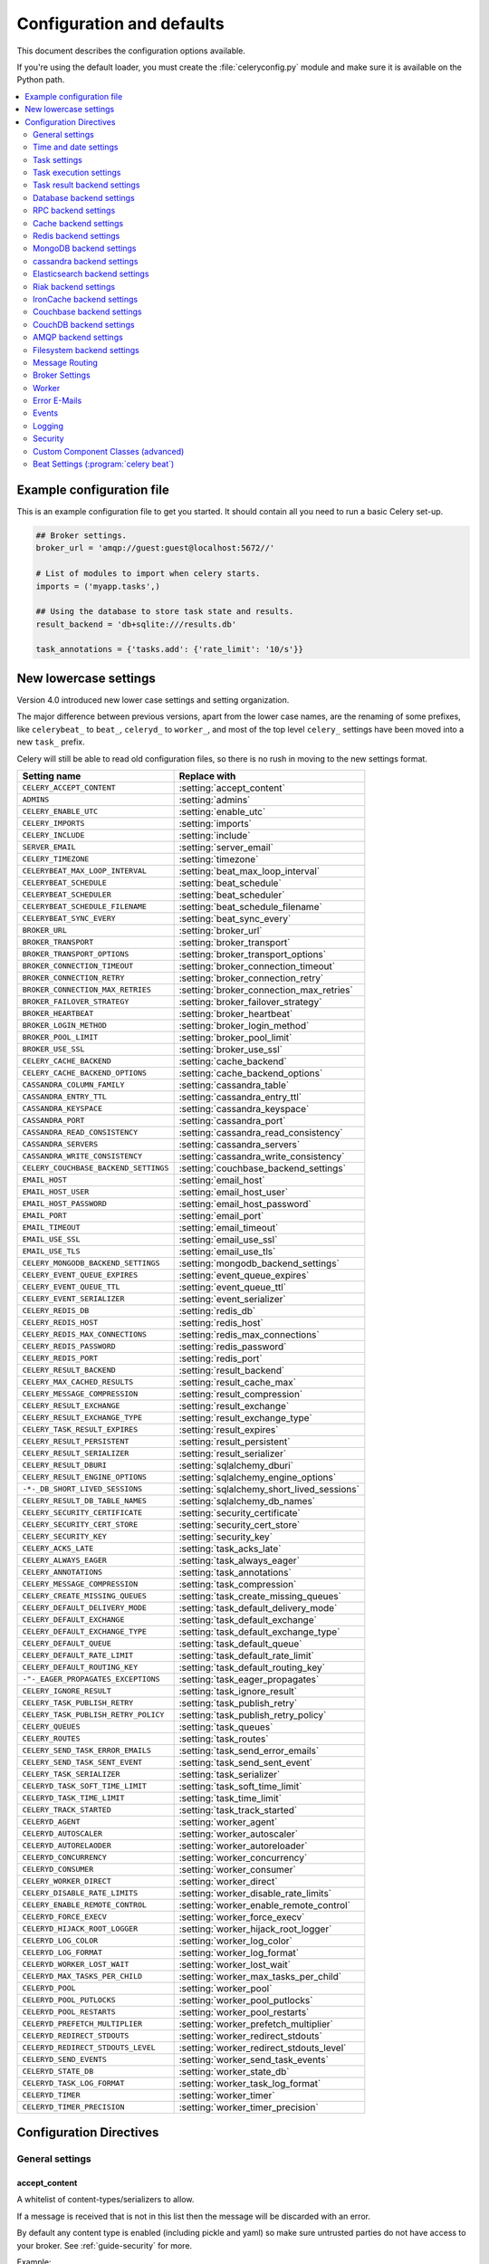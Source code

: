.. _configuration:

============================
 Configuration and defaults
============================

This document describes the configuration options available.

If you're using the default loader, you must create the :file:`celeryconfig.py`
module and make sure it is available on the Python path.

.. contents::
    :local:
    :depth: 2

.. _conf-example:

Example configuration file
==========================

This is an example configuration file to get you started.
It should contain all you need to run a basic Celery set-up.

.. code-block:: python

    ## Broker settings.
    broker_url = 'amqp://guest:guest@localhost:5672//'

    # List of modules to import when celery starts.
    imports = ('myapp.tasks',)

    ## Using the database to store task state and results.
    result_backend = 'db+sqlite:///results.db'

    task_annotations = {'tasks.add': {'rate_limit': '10/s'}}


.. _conf-old-settings-map:

New lowercase settings
======================

Version 4.0 introduced new lower case settings and setting organization.

The major difference between previous versions, apart from the lower case
names, are the renaming of some prefixes, like ``celerybeat_`` to ``beat_``,
``celeryd_`` to ``worker_``, and most of the top level ``celery_`` settings
have been moved into a new  ``task_`` prefix.

Celery will still be able to read old configuration files, so there is no
rush in moving to the new settings format.

=====================================  ==============================================
**Setting name**                       **Replace with**
=====================================  ==============================================
``CELERY_ACCEPT_CONTENT``              :setting:`accept_content`
``ADMINS``                             :setting:`admins`
``CELERY_ENABLE_UTC``                  :setting:`enable_utc`
``CELERY_IMPORTS``                     :setting:`imports`
``CELERY_INCLUDE``                     :setting:`include`
``SERVER_EMAIL``                       :setting:`server_email`
``CELERY_TIMEZONE``                    :setting:`timezone`
``CELERYBEAT_MAX_LOOP_INTERVAL``       :setting:`beat_max_loop_interval`
``CELERYBEAT_SCHEDULE``                :setting:`beat_schedule`
``CELERYBEAT_SCHEDULER``               :setting:`beat_scheduler`
``CELERYBEAT_SCHEDULE_FILENAME``       :setting:`beat_schedule_filename`
``CELERYBEAT_SYNC_EVERY``              :setting:`beat_sync_every`
``BROKER_URL``                         :setting:`broker_url`
``BROKER_TRANSPORT``                   :setting:`broker_transport`
``BROKER_TRANSPORT_OPTIONS``           :setting:`broker_transport_options`
``BROKER_CONNECTION_TIMEOUT``          :setting:`broker_connection_timeout`
``BROKER_CONNECTION_RETRY``            :setting:`broker_connection_retry`
``BROKER_CONNECTION_MAX_RETRIES``      :setting:`broker_connection_max_retries`
``BROKER_FAILOVER_STRATEGY``           :setting:`broker_failover_strategy`
``BROKER_HEARTBEAT``                   :setting:`broker_heartbeat`
``BROKER_LOGIN_METHOD``                :setting:`broker_login_method`
``BROKER_POOL_LIMIT``                  :setting:`broker_pool_limit`
``BROKER_USE_SSL``                     :setting:`broker_use_ssl`
``CELERY_CACHE_BACKEND``               :setting:`cache_backend`
``CELERY_CACHE_BACKEND_OPTIONS``       :setting:`cache_backend_options`
``CASSANDRA_COLUMN_FAMILY``            :setting:`cassandra_table`
``CASSANDRA_ENTRY_TTL``                :setting:`cassandra_entry_ttl`
``CASSANDRA_KEYSPACE``                 :setting:`cassandra_keyspace`
``CASSANDRA_PORT``                     :setting:`cassandra_port`
``CASSANDRA_READ_CONSISTENCY``         :setting:`cassandra_read_consistency`
``CASSANDRA_SERVERS``                  :setting:`cassandra_servers`
``CASSANDRA_WRITE_CONSISTENCY``        :setting:`cassandra_write_consistency`
``CELERY_COUCHBASE_BACKEND_SETTINGS``  :setting:`couchbase_backend_settings`
``EMAIL_HOST``                         :setting:`email_host`
``EMAIL_HOST_USER``                    :setting:`email_host_user`
``EMAIL_HOST_PASSWORD``                :setting:`email_host_password`
``EMAIL_PORT``                         :setting:`email_port`
``EMAIL_TIMEOUT``                      :setting:`email_timeout`
``EMAIL_USE_SSL``                      :setting:`email_use_ssl`
``EMAIL_USE_TLS``                      :setting:`email_use_tls`
``CELERY_MONGODB_BACKEND_SETTINGS``    :setting:`mongodb_backend_settings`
``CELERY_EVENT_QUEUE_EXPIRES``         :setting:`event_queue_expires`
``CELERY_EVENT_QUEUE_TTL``             :setting:`event_queue_ttl`
``CELERY_EVENT_SERIALIZER``            :setting:`event_serializer`
``CELERY_REDIS_DB``                    :setting:`redis_db`
``CELERY_REDIS_HOST``                  :setting:`redis_host`
``CELERY_REDIS_MAX_CONNECTIONS``       :setting:`redis_max_connections`
``CELERY_REDIS_PASSWORD``              :setting:`redis_password`
``CELERY_REDIS_PORT``                  :setting:`redis_port`
``CELERY_RESULT_BACKEND``              :setting:`result_backend`
``CELERY_MAX_CACHED_RESULTS``          :setting:`result_cache_max`
``CELERY_MESSAGE_COMPRESSION``         :setting:`result_compression`
``CELERY_RESULT_EXCHANGE``             :setting:`result_exchange`
``CELERY_RESULT_EXCHANGE_TYPE``        :setting:`result_exchange_type`
``CELERY_TASK_RESULT_EXPIRES``         :setting:`result_expires`
``CELERY_RESULT_PERSISTENT``           :setting:`result_persistent`
``CELERY_RESULT_SERIALIZER``           :setting:`result_serializer`
``CELERY_RESULT_DBURI``                :setting:`sqlalchemy_dburi`
``CELERY_RESULT_ENGINE_OPTIONS``       :setting:`sqlalchemy_engine_options`
``-*-_DB_SHORT_LIVED_SESSIONS``        :setting:`sqlalchemy_short_lived_sessions`
``CELERY_RESULT_DB_TABLE_NAMES``       :setting:`sqlalchemy_db_names`
``CELERY_SECURITY_CERTIFICATE``        :setting:`security_certificate`
``CELERY_SECURITY_CERT_STORE``         :setting:`security_cert_store`
``CELERY_SECURITY_KEY``                :setting:`security_key`
``CELERY_ACKS_LATE``                   :setting:`task_acks_late`
``CELERY_ALWAYS_EAGER``                :setting:`task_always_eager`
``CELERY_ANNOTATIONS``                 :setting:`task_annotations`
``CELERY_MESSAGE_COMPRESSION``         :setting:`task_compression`
``CELERY_CREATE_MISSING_QUEUES``       :setting:`task_create_missing_queues`
``CELERY_DEFAULT_DELIVERY_MODE``       :setting:`task_default_delivery_mode`
``CELERY_DEFAULT_EXCHANGE``            :setting:`task_default_exchange`
``CELERY_DEFAULT_EXCHANGE_TYPE``       :setting:`task_default_exchange_type`
``CELERY_DEFAULT_QUEUE``               :setting:`task_default_queue`
``CELERY_DEFAULT_RATE_LIMIT``          :setting:`task_default_rate_limit`
``CELERY_DEFAULT_ROUTING_KEY``         :setting:`task_default_routing_key`
``-"-_EAGER_PROPAGATES_EXCEPTIONS``    :setting:`task_eager_propagates`
``CELERY_IGNORE_RESULT``               :setting:`task_ignore_result`
``CELERY_TASK_PUBLISH_RETRY``          :setting:`task_publish_retry`
``CELERY_TASK_PUBLISH_RETRY_POLICY``   :setting:`task_publish_retry_policy`
``CELERY_QUEUES``                      :setting:`task_queues`
``CELERY_ROUTES``                      :setting:`task_routes`
``CELERY_SEND_TASK_ERROR_EMAILS``      :setting:`task_send_error_emails`
``CELERY_SEND_TASK_SENT_EVENT``        :setting:`task_send_sent_event`
``CELERY_TASK_SERIALIZER``             :setting:`task_serializer`
``CELERYD_TASK_SOFT_TIME_LIMIT``       :setting:`task_soft_time_limit`
``CELERYD_TASK_TIME_LIMIT``            :setting:`task_time_limit`
``CELERY_TRACK_STARTED``               :setting:`task_track_started`
``CELERYD_AGENT``                      :setting:`worker_agent`
``CELERYD_AUTOSCALER``                 :setting:`worker_autoscaler`
``CELERYD_AUTORELAODER``               :setting:`worker_autoreloader`
``CELERYD_CONCURRENCY``                :setting:`worker_concurrency`
``CELERYD_CONSUMER``                   :setting:`worker_consumer`
``CELERY_WORKER_DIRECT``               :setting:`worker_direct`
``CELERY_DISABLE_RATE_LIMITS``         :setting:`worker_disable_rate_limits`
``CELERY_ENABLE_REMOTE_CONTROL``       :setting:`worker_enable_remote_control`
``CELERYD_FORCE_EXECV``                :setting:`worker_force_execv`
``CELERYD_HIJACK_ROOT_LOGGER``         :setting:`worker_hijack_root_logger`
``CELERYD_LOG_COLOR``                  :setting:`worker_log_color`
``CELERYD_LOG_FORMAT``                 :setting:`worker_log_format`
``CELERYD_WORKER_LOST_WAIT``           :setting:`worker_lost_wait`
``CELERYD_MAX_TASKS_PER_CHILD``        :setting:`worker_max_tasks_per_child`
``CELERYD_POOL``                       :setting:`worker_pool`
``CELERYD_POOL_PUTLOCKS``              :setting:`worker_pool_putlocks`
``CELERYD_POOL_RESTARTS``              :setting:`worker_pool_restarts`
``CELERYD_PREFETCH_MULTIPLIER``        :setting:`worker_prefetch_multiplier`
``CELERYD_REDIRECT_STDOUTS``           :setting:`worker_redirect_stdouts`
``CELERYD_REDIRECT_STDOUTS_LEVEL``     :setting:`worker_redirect_stdouts_level`
``CELERYD_SEND_EVENTS``                :setting:`worker_send_task_events`
``CELERYD_STATE_DB``                   :setting:`worker_state_db`
``CELERYD_TASK_LOG_FORMAT``            :setting:`worker_task_log_format`
``CELERYD_TIMER``                      :setting:`worker_timer`
``CELERYD_TIMER_PRECISION``            :setting:`worker_timer_precision`
=====================================  ==============================================

Configuration Directives
========================

.. _conf-datetime:

General settings
----------------

.. setting:: accept_content

accept_content
~~~~~~~~~~~~~~

A whitelist of content-types/serializers to allow.

If a message is received that is not in this list then
the message will be discarded with an error.

By default any content type is enabled (including pickle and yaml)
so make sure untrusted parties do not have access to your broker.
See :ref:`guide-security` for more.

Example::

    # using serializer name
    accept_content = ['json']

    # or the actual content-type (MIME)
    accept_content = ['application/json']

Time and date settings
----------------------

.. setting:: enable_utc

enable_utc
~~~~~~~~~~

.. versionadded:: 2.5

If enabled dates and times in messages will be converted to use
the UTC timezone.

Note that workers running Celery versions below 2.5 will assume a local
timezone for all messages, so only enable if all workers have been
upgraded.

Enabled by default since version 3.0.

.. setting:: timezone

timezone
~~~~~~~~

Configure Celery to use a custom time zone.
The timezone value can be any time zone supported by the `pytz`_
library.

If not set the UTC timezone is used.  For backwards compatibility
there is also a :setting:`enable_utc` setting, and this is set
to false the system local timezone is used instead.

.. _`pytz`: http://pypi.python.org/pypi/pytz/

.. _conf-tasks:

Task settings
-------------

.. setting:: task_annotations

task_annotations
~~~~~~~~~~~~~~~~

This setting can be used to rewrite any task attribute from the
configuration.  The setting can be a dict, or a list of annotation
objects that filter for tasks and return a map of attributes
to change.

This will change the ``rate_limit`` attribute for the ``tasks.add``
task:

.. code-block:: python

    task_annotations = {'tasks.add': {'rate_limit': '10/s'}}

or change the same for all tasks:

.. code-block:: python

    task_annotations = {'*': {'rate_limit': '10/s'}}

You can change methods too, for example the ``on_failure`` handler:

.. code-block:: python

    def my_on_failure(self, exc, task_id, args, kwargs, einfo):
        print('Oh no! Task failed: {0!r}'.format(exc))

    task_annotations = {'*': {'on_failure': my_on_failure}}

If you need more flexibility then you can use objects
instead of a dict to choose which tasks to annotate:

.. code-block:: python

    class MyAnnotate(object):

        def annotate(self, task):
            if task.name.startswith('tasks.'):
                return {'rate_limit': '10/s'}

    task_annotations = (MyAnnotate(), {…})

.. setting:: task_compression

task_compression
~~~~~~~~~~~~~~~~

Default compression used for task messages.
Can be ``gzip``, ``bzip2`` (if available), or any custom
compression schemes registered in the Kombu compression registry.

The default is to send uncompressed messages.

.. setting:: task_protocol

task_protocol
~~~~~~~~~~~~~

Default task message protocol version.
Supports protocols: 1 and 2 (default is 1 for backwards compatibility).

.. setting:: task_serializer

task_serializer
~~~~~~~~~~~~~~~

A string identifying the default serialization method to use.  Can be
`pickle` (default), `json`, `yaml`, `msgpack` or any custom serialization
methods that have been registered with :mod:`kombu.serialization.registry`.

.. seealso::

    :ref:`calling-serializers`.

.. setting:: task_publish_retry

task_publish_retry
~~~~~~~~~~~~~~~~~~

.. versionadded:: 2.2

Decides if publishing task messages will be retried in the case
of connection loss or other connection errors.
See also :setting:`task_publish_retry_policy`.

Enabled by default.

.. setting:: task_publish_retry_policy

task_publish_retry_policy
~~~~~~~~~~~~~~~~~~~~~~~~~

.. versionadded:: 2.2

Defines the default policy when retrying publishing a task message in
the case of connection loss or other connection errors.

See :ref:`calling-retry` for more information.
.. _conf-task-execution:

Task execution settings
-----------------------

.. setting:: task_always_eager

task_always_eager
~~~~~~~~~~~~~~~~~

If this is :const:`True`, all tasks will be executed locally by blocking until
the task returns.  ``apply_async()`` and ``Task.delay()`` will return
an :class:`~celery.result.EagerResult` instance, which emulates the API
and behavior of :class:`~celery.result.AsyncResult`, except the result
is already evaluated.

That is, tasks will be executed locally instead of being sent to
the queue.

.. setting:: task_eager_propagates

task_eager_propagates
~~~~~~~~~~~~~~~~~~~~~

If this is :const:`True`, eagerly executed tasks (applied by `task.apply()`,
or when the :setting:`task_always_eager` setting is enabled), will
propagate exceptions.

It's the same as always running ``apply()`` with ``throw=True``.

.. setting:: task_ignore_result

task_ignore_result
~~~~~~~~~~~~~~~~~~

Whether to store the task return values or not (tombstones).
If you still want to store errors, just not successful return values,
you can set :setting:`task_store_errors_even_if_ignored`.

.. setting:: task_store_errors_even_if_ignored

task_store_errors_even_if_ignored
~~~~~~~~~~~~~~~~~~~~~~~~~~~~~~~~~

If set, the worker stores all task errors in the result store even if
:attr:`Task.ignore_result <celery.task.base.Task.ignore_result>` is on.

.. setting:: task_track_started

task_track_started
~~~~~~~~~~~~~~~~~~

If :const:`True` the task will report its status as "started" when the
task is executed by a worker.  The default value is :const:`False` as
the normal behaviour is to not report that level of granularity.  Tasks
are either pending, finished, or waiting to be retried.  Having a "started"
state can be useful for when there are long running tasks and there is a
need to report which task is currently running.

.. setting:: task_time_limit

task_time_limit
~~~~~~~~~~~~~~~

Task hard time limit in seconds.  The worker processing the task will
be killed and replaced with a new one when this is exceeded.

.. setting:: task_soft_time_limit

task_soft_time_limit
~~~~~~~~~~~~~~~~~~~~

Task soft time limit in seconds.

The :exc:`~@SoftTimeLimitExceeded` exception will be
raised when this is exceeded.  The task can catch this to
e.g. clean up before the hard time limit comes.

Example:

.. code-block:: python

    from celery.exceptions import SoftTimeLimitExceeded

    @app.task
    def mytask():
        try:
            return do_work()
        except SoftTimeLimitExceeded:
            cleanup_in_a_hurry()

.. setting:: task_acks_late

task_acks_late
~~~~~~~~~~~~~~

Late ack means the task messages will be acknowledged **after** the task
has been executed, not *just before*, which is the default behavior.

.. seealso::

    FAQ: :ref:`faq-acks_late-vs-retry`.

.. setting:: task_reject_on_worker_lost

task_reject_on_worker_lost
~~~~~~~~~~~~~~~~~~~~~~~~~~

Even if :setting:`task_acks_late` is enabled, the worker will
acknowledge tasks when the worker process executing them abrubtly
exits or is signaled (e.g. :sig:`KILL`/:sig:`INT`, etc).

Setting this to true allows the message to be requeued instead,
so that the task will execute again by the same worker, or another
worker.

.. warning::

    Enabling this can cause message loops; make sure you know
    what you're doing.

.. setting:: task_default_rate_limit

task_default_rate_limit
~~~~~~~~~~~~~~~~~~~~~~~

The global default rate limit for tasks.

This value is used for tasks that does not have a custom rate limit
The default is no rate limit.

.. seealso::

    The setting:`worker_disable_rate_limits` setting can
    disable all rate limits.

.. _conf-result-backend:

Task result backend settings
----------------------------

.. setting:: result_backend

result_backend
~~~~~~~~~~~~~~

The backend used to store task results (tombstones).
Disabled by default.
Can be one of the following:

* rpc
    Send results back as AMQP messages
    See :ref:`conf-rpc-result-backend`.

* database
    Use a relational database supported by `SQLAlchemy`_.
    See :ref:`conf-database-result-backend`.

* redis
    Use `Redis`_ to store the results.
    See :ref:`conf-redis-result-backend`.

* cache
    Use `memcached`_ to store the results.
    See :ref:`conf-cache-result-backend`.

* mongodb
    Use `MongoDB`_ to store the results.
    See :ref:`conf-mongodb-result-backend`.

* cassandra
    Use `Cassandra`_ to store the results.
    See :ref:`conf-cassandra-result-backend`.

* elasticsearch
    Use `Elasticsearch`_ to store the results.
    See :ref:`conf-elasticsearch-result-backend`.

* ironcache
    Use `IronCache`_ to store the results.
    See :ref:`conf-ironcache-result-backend`.

* couchbase
    Use `Couchbase`_ to store the results.
    See :ref:`conf-couchbase-result-backend`.

* couchdb
    Use `CouchDB`_ to store the results.
    See :ref:`conf-couchdb-result-backend`.

* amqp
    Older AMQP backend (badly) emulating a database-based backend.
    See :ref:`conf-amqp-result-backend`.

* filesystem
    Use a shared directory to store the results.
    See :ref:`conf-filesystem-result-backend`.

.. warning:

    While the AMQP result backend is very efficient, you must make sure
    you only receive the same result once.  See :doc:`userguide/calling`).

.. _`SQLAlchemy`: http://sqlalchemy.org
.. _`memcached`: http://memcached.org
.. _`MongoDB`: http://mongodb.org
.. _`Redis`: http://redis.io
.. _`Cassandra`: http://cassandra.apache.org/
.. _`Elasticsearch`: https://aws.amazon.com/elasticsearch-service/
.. _`IronCache`: http://www.iron.io/cache
.. _`CouchDB`: http://www.couchdb.com/
.. _`Couchbase`: http://www.couchbase.com/

.. setting:: result_serializer

result_serializer
~~~~~~~~~~~~~~~~~

Result serialization format.  Default is ``pickle``. See
:ref:`calling-serializers` for information about supported
serialization formats.

.. setting:: result_compression

result_compression
~~~~~~~~~~~~~~~~~~

Optional compression method used for task results.
Supports the same options as the :setting:`task_serializer` setting.

Default is no compression.

.. setting:: result_expires

result_expires
~~~~~~~~~~~~~~

Time (in seconds, or a :class:`~datetime.timedelta` object) for when after
stored task tombstones will be deleted.

A built-in periodic task will delete the results after this time
(``celery.backend_cleanup``), assuming that ``celery beat`` is
enabled.  The task runs daily at 4am.

A value of :const:`None` or 0 means results will never expire (depending
on backend specifications).

Default is to expire after 1 day.

.. note::

    For the moment this only works with the amqp, database, cache, redis and MongoDB
    backends.

    When using the database or MongoDB backends, `celery beat` must be
    running for the results to be expired.

.. setting:: result_cache_max

result_cache_max
~~~~~~~~~~~~~~~~

Enables client caching of results, which can be useful for the old "amqp"
backend where the result is unavailable as soon as one result instance
consumes it.

This is the total number of results to cache before older results are evicted.
A value of 0 or None means no limit, and a value of :const:`-1`
will disable the cache.

Disabled by default.

.. _conf-database-result-backend:

Database backend settings
-------------------------

Database URL Examples
~~~~~~~~~~~~~~~~~~~~~

To use the database backend you have to configure the
:setting:`result_backend` setting with a connection URL and the ``db+``
prefix:

.. code-block:: python

    result_backend = 'db+scheme://user:password@host:port/dbname'

Examples::

    # sqlite (filename)
    result_backend = 'db+sqlite:///results.sqlite'

    # mysql
    result_backend = 'db+mysql://scott:tiger@localhost/foo'

    # postgresql
    result_backend = 'db+postgresql://scott:tiger@localhost/mydatabase'

    # oracle
    result_backend = 'db+oracle://scott:tiger@127.0.0.1:1521/sidname'

.. code-block:: python

Please see `Supported Databases`_ for a table of supported databases,
and `Connection String`_ for more information about connection
strings (which is the part of the URI that comes after the ``db+`` prefix).

.. _`Supported Databases`:
    http://www.sqlalchemy.org/docs/core/engines.html#supported-databases

.. _`Connection String`:
    http://www.sqlalchemy.org/docs/core/engines.html#database-urls

.. setting:: sqlalchemy_dburi

sqlalchemy_dburi
~~~~~~~~~~~~~~~~

This setting is no longer used as it's now possible to specify
the database URL directly in the :setting:`result_backend` setting.

.. setting:: sqlalchemy_engine_options

sqlalchemy_engine_options
~~~~~~~~~~~~~~~~~~~~~~~~~

To specify additional SQLAlchemy database engine options you can use
the :setting:`sqlalchmey_engine_options` setting::

    # echo enables verbose logging from SQLAlchemy.
    sqlalchemy_engine_options = {'echo': True}

.. setting:: sqlalchemy_short_lived_sessions

sqlalchemy_short_lived_sessions
~~~~~~~~~~~~~~~~~~~~~~~~~~~~~~~

    sqlalchemy_short_lived_sessions = True

Short lived sessions are disabled by default.  If enabled they can drastically reduce
performance, especially on systems processing lots of tasks.  This option is useful
on low-traffic workers that experience errors as a result of cached database connections
going stale through inactivity.  For example, intermittent errors like
`(OperationalError) (2006, 'MySQL server has gone away')` can be fixed by enabling
short lived sessions.  This option only affects the database backend.

.. setting:: sqlalchemy_table_names

sqlalchemy_table_names
~~~~~~~~~~~~~~~~~~~~~~

When SQLAlchemy is configured as the result backend, Celery automatically
creates two tables to store result metadata for tasks.  This setting allows
you to customize the table names:

.. code-block:: python

    # use custom table names for the database result backend.
    sqlalchemy_table_names = {
        'task': 'myapp_taskmeta',
        'group': 'myapp_groupmeta',
    }

.. _conf-rpc-result-backend:

RPC backend settings
--------------------

.. setting:: result_persistent

result_persistent
~~~~~~~~~~~~~~~~~

If set to :const:`True`, result messages will be persistent.  This means the
messages will not be lost after a broker restart.  The default is for the
results to be transient.

Example configuration
~~~~~~~~~~~~~~~~~~~~~

.. code-block:: python

    result_backend = 'rpc://'
    result_persistent = False

.. _conf-cache-result-backend:

Cache backend settings
----------------------

.. note::

    The cache backend supports the `pylibmc`_ and `python-memcached`
    libraries.  The latter is used only if `pylibmc`_ is not installed.

Using a single memcached server:

.. code-block:: python

    result_backend = 'cache+memcached://127.0.0.1:11211/'

Using multiple memcached servers:

.. code-block:: python

    result_backend = """
        cache+memcached://172.19.26.240:11211;172.19.26.242:11211/
    """.strip()

The "memory" backend stores the cache in memory only:

.. code-block:: python

    result_backend = 'cache'
    cache_backend = 'memory'

.. setting:: cache_backend_options

cache_backend_options
~~~~~~~~~~~~~~~~~~~~~

You can set pylibmc options using the :setting:`cache_backend_options`
setting:

.. code-block:: python

    cache_backend_options = {
        'binary': True,
        'behaviors': {'tcp_nodelay': True},
    }

.. _`pylibmc`: http://sendapatch.se/projects/pylibmc/

.. setting:: cache_backend

cache_backend
~~~~~~~~~~~~~

This setting is no longer used as it's now possible to specify
the cache backend directly in the :setting:`result_backend` setting.

.. _conf-redis-result-backend:

Redis backend settings
----------------------

Configuring the backend URL
~~~~~~~~~~~~~~~~~~~~~~~~~~~

.. note::

    The Redis backend requires the :mod:`redis` library:
    http://pypi.python.org/pypi/redis/

    To install the redis package use `pip` or `easy_install`:

    .. code-block:: console

        $ pip install redis

This backend requires the :setting:`result_backend`
setting to be set to a Redis URL::

    result_backend = 'redis://:password@host:port/db'

For example::

    result_backend = 'redis://localhost/0'

which is the same as::

    result_backend = 'redis://'

The fields of the URL are defined as follows:

- *host*

Host name or IP address of the Redis server. e.g. `localhost`.

- *port*

Port to the Redis server. Default is 6379.

- *db*

Database number to use. Default is 0.
The db can include an optional leading slash.

- *password*

Password used to connect to the database.

.. setting:: redis_max_connections

redis_max_connections
~~~~~~~~~~~~~~~~~~~~~

Maximum number of connections available in the Redis connection
pool used for sending and retrieving results.

.. setting:: redis_socket_timeout

redis_socket_timeout
~~~~~~~~~~~~~~~~~~~~

Socket timeout for connections to Redis from the result backend
in seconds (int/float)

Default is 5 seconds.

.. _conf-mongodb-result-backend:

MongoDB backend settings
------------------------

.. note::

    The MongoDB backend requires the :mod:`pymongo` library:
    http://github.com/mongodb/mongo-python-driver/tree/master

.. setting:: mongodb_backend_settings

mongodb_backend_settings
~~~~~~~~~~~~~~~~~~~~~~~~~~~~~~~

This is a dict supporting the following keys:

* database
    The database name to connect to. Defaults to ``celery``.

* taskmeta_collection
    The collection name to store task meta data.
    Defaults to ``celery_taskmeta``.

* max_pool_size
    Passed as max_pool_size to PyMongo's Connection or MongoClient
    constructor. It is the maximum number of TCP connections to keep
    open to MongoDB at a given time. If there are more open connections
    than max_pool_size, sockets will be closed when they are released.
    Defaults to 10.

* options

    Additional keyword arguments to pass to the mongodb connection
    constructor.  See the :mod:`pymongo` docs to see a list of arguments
    supported.

.. _example-mongodb-result-config:

Example configuration
~~~~~~~~~~~~~~~~~~~~~

.. code-block:: python

    result_backend = 'mongodb://192.168.1.100:30000/'
    mongodb_backend_settings = {
        'database': 'mydb',
        'taskmeta_collection': 'my_taskmeta_collection',
    }

.. _conf-cassandra-result-backend:

cassandra backend settings
--------------------------

.. note::

    This Cassandra backend driver requires :mod:`cassandra-driver`.
    https://pypi.python.org/pypi/cassandra-driver

    To install, use `pip` or `easy_install`:

    .. code-block:: bash

        $ pip install cassandra-driver

This backend requires the following configuration directives to be set.

.. setting:: cassandra_servers

cassandra_servers
~~~~~~~~~~~~~~~~~

List of ``host`` Cassandra servers. e.g.::

    cassandra_servers = ['localhost']


.. setting:: cassandra_port

cassandra_port
~~~~~~~~~~~~~~

Port to contact the Cassandra servers on. Default is 9042.

.. setting:: cassandra_keyspace

cassandra_keyspace
~~~~~~~~~~~~~~~~~~

The keyspace in which to store the results. e.g.::

    cassandra_keyspace = 'tasks_keyspace'

.. setting:: cassandra_table

cassandra_table
~~~~~~~~~~~~~~~

The table (column family) in which to store the results. e.g.::

    cassandra_table = 'tasks'

.. setting:: cassandra_read_consistency

cassandra_read_consistency
~~~~~~~~~~~~~~~~~~~~~~~~~~

The read consistency used. Values can be ``ONE``, ``TWO``, ``THREE``, ``QUORUM``, ``ALL``,
``LOCAL_QUORUM``, ``EACH_QUORUM``, ``LOCAL_ONE``.

.. setting:: cassandra_write_consistency

cassandra_write_consistency
~~~~~~~~~~~~~~~~~~~~~~~~~~~

The write consistency used. Values can be ``ONE``, ``TWO``, ``THREE``, ``QUORUM``, ``ALL``,
``LOCAL_QUORUM``, ``EACH_QUORUM``, ``LOCAL_ONE``.

.. setting:: cassandra_entry_ttl

cassandra_entry_ttl
~~~~~~~~~~~~~~~~~~~

Time-to-live for status entries. They will expire and be removed after that many seconds
after adding. Default (None) means they will never expire.

.. setting:: cassandra_auth_provider

cassandra_auth_provider
~~~~~~~~~~~~~~~~~~~~~~~

AuthProvider class within ``cassandra.auth`` module to use.  Values can be
``PlainTextAuthProvider`` or ``SaslAuthProvider``.

.. setting:: cassandra_auth_kwargs

cassandra_auth_kwargs
~~~~~~~~~~~~~~~~~~~~~

Named arguments to pass into the auth provider. e.g.::

    cassandra_auth_kwargs = {
        username: 'cassandra',
        password: 'cassandra'
    }

Example configuration
~~~~~~~~~~~~~~~~~~~~~

.. code-block:: python

    cassandra_servers = ['localhost']
    cassandra_keyspace = 'celery'
    cassandra_table = 'tasks'
    cassandra_read_consistency = 'ONE'
    cassandra_write_consistency = 'ONE'
    cassandra_entry_ttl = 86400

.. _conf-elasticsearch-result-backend:

Elasticsearch backend settings
------------------------------

To use `Elasticsearch`_ as the result backend you simply need to
configure the :setting:`result_backend` setting with the correct URL.

Example configuration
~~~~~~~~~~~~~~~~~~~~~

.. code-block:: python

    result_backend = 'elasticsearch://example.com:9200/index_name/doc_type'

.. _conf-riak-result-backend:

Riak backend settings
---------------------

.. note::

    The Riak backend requires the :mod:`riak` library:
    http://pypi.python.org/pypi/riak/

    To install the riak package use `pip` or `easy_install`:

    .. code-block:: console

        $ pip install riak

This backend requires the :setting:`result_backend`
setting to be set to a Riak URL::

    result_backend = "riak://host:port/bucket"

For example::

    result_backend = "riak://localhost/celery

which is the same as::

    result_backend = "riak://"

The fields of the URL are defined as follows:

- *host*

Host name or IP address of the Riak server. e.g. `"localhost"`.

- *port*

Port to the Riak server using the protobuf protocol. Default is 8087.

- *bucket*

Bucket name to use. Default is `celery`.
The bucket needs to be a string with ascii characters only.

Altenatively, this backend can be configured with the following configuration directives.

.. setting:: riak_backend_settings

riak_backend_settings
~~~~~~~~~~~~~~~~~~~~~

This is a dict supporting the following keys:

* host
    The host name of the Riak server. Defaults to "localhost".

* port
    The port the Riak server is listening to. Defaults to 8087.

* bucket
    The bucket name to connect to. Defaults to "celery".

* protocol
    The protocol to use to connect to the Riak server. This is not configurable
    via :setting:`result_backend`

.. _conf-ironcache-result-backend:

IronCache backend settings
--------------------------

.. note::

    The IronCache backend requires the :mod:`iron_celery` library:
    http://pypi.python.org/pypi/iron_celery

    To install the iron_celery package use `pip` or `easy_install`:

    .. code-block:: console

        $ pip install iron_celery

IronCache is configured via the URL provided in :setting:`result_backend`, for example::

    result_backend = 'ironcache://project_id:token@'

Or to change the cache name::

    ironcache:://project_id:token@/awesomecache

For more information, see: https://github.com/iron-io/iron_celery

.. _conf-couchbase-result-backend:

Couchbase backend settings
--------------------------

.. note::

    The Couchbase backend requires the :mod:`couchbase` library:
    https://pypi.python.org/pypi/couchbase

    To install the couchbase package use `pip` or `easy_install`:

    .. code-block:: console

        $ pip install couchbase

This backend can be configured via the :setting:`result_backend`
set to a couchbase URL::

    result_backend = 'couchbase://username:password@host:port/bucket'

.. setting:: couchbase_backend_settings

couchbase_backend_settings
~~~~~~~~~~~~~~~~~~~~~~~~~~

This is a dict supporting the following keys:

* host
    Host name of the Couchbase server. Defaults to ``localhost``.

* port
    The port the Couchbase server is listening to. Defaults to ``8091``.

* bucket
    The default bucket the Couchbase server is writing to.
    Defaults to ``default``.

* username
    User name to authenticate to the Couchbase server as (optional).

* password
    Password to authenticate to the Couchbase server (optional).

.. _conf-couchdb-result-backend:

CouchDB backend settings
------------------------

.. note::

    The CouchDB backend requires the :mod:`pycouchdb` library:
    https://pypi.python.org/pypi/pycouchdb

    To install the couchbase package use `pip` or `easy_install`:

    .. code-block:: console

        $ pip install pycouchdb

This backend can be configured via the :setting:`result_backend`
set to a couchdb URL::

    result_backend = 'couchdb://username:password@host:port/container'

The URL is formed out of the following parts:

* username
    User name to authenticate to the CouchDB server as (optional).

* password
    Password to authenticate to the CouchDB server (optional).

* host
    Host name of the CouchDB server. Defaults to ``localhost``.

* port
    The port the CouchDB server is listening to. Defaults to ``8091``.

* container
    The default container the CouchDB server is writing to.
    Defaults to ``default``.

.. _conf-amqp-result-backend:

AMQP backend settings
---------------------

.. admonition:: Do not use in production.

    This is the old AMQP result backend that creates one queue per task,
    if you want to send results back as message please consider using the
    RPC backend instead, or if you need the results to be persistent
    use a result backend designed for that purpose (e.g. Redis, or a database).

.. note::

    The AMQP backend requires RabbitMQ 1.1.0 or higher to automatically
    expire results.  If you are running an older version of RabbitMQ
    you should disable result expiration like this:

        result_expires = None

.. setting:: result_exchange

result_exchange
~~~~~~~~~~~~~~~

Name of the exchange to publish results in.  Default is `celeryresults`.

.. setting:: result_exchange_type

result_exchange_type
~~~~~~~~~~~~~~~~~~~~

The exchange type of the result exchange.  Default is to use a `direct`
exchange.

result_persistent
~~~~~~~~~~~~~~~~~

If set to :const:`True`, result messages will be persistent.  This means the
messages will not be lost after a broker restart.  The default is for the
results to be transient.

Example configuration
~~~~~~~~~~~~~~~~~~~~~

.. code-block:: python

    result_backend = 'amqp'
    result_expires = 18000  # 5 hours.

.. _conf-filesystem-result-backend:

Filesystem backend settings
---------------------------

This backend can be configured using a file URL, for example::

    CELERY_RESULT_BACKEND = 'file:///var/celery/results'

The configured directory needs to be shared and writeable by all servers using
the backend.

If you are trying Celery on a single system you can simply use the backend
without any further configuration. For larger clusters you could use NFS,
`GlusterFS`_, CIFS, `HDFS`_ (using FUSE) or any other filesystem.

.. _`GlusterFS`: http://www.gluster.org/
.. _`HDFS`: http://hadoop.apache.org/


.. _conf-messaging:

Message Routing
---------------

.. _conf-messaging-routing:

.. setting:: task_queues

task_queues
~~~~~~~~~~~

Most users will not want to specify this setting and should rather use
the :ref:`automatic routing facilities <routing-automatic>`.

If you really want to configure advanced routing, this setting should
be a list of :class:`kombu.Queue` objects the worker will consume from.

Note that workers can be overriden this setting via the `-Q` option,
or individual queues from this list (by name) can be excluded using
the `-X` option.

Also see :ref:`routing-basics` for more information.

The default is a queue/exchange/binding key of ``celery``, with
exchange type ``direct``.

See also :setting:`task_routes`

.. setting:: task_routes

task_routes
~~~~~~~~~~~~~

A list of routers, or a single router used to route tasks to queues.
When deciding the final destination of a task the routers are consulted
in order.

A router can be specified as either:

*  A router class instances
*  A string which provides the path to a router class
*  A dict containing router specification. It will be converted to a :class:`celery.routes.MapRoute` instance.

Examples:

.. code-block:: python

    task_routes = {
        "celery.ping": "default",
        "mytasks.add": "cpu-bound",
        "video.encode": {
            "queue": "video",
            "exchange": "media"
            "routing_key": "media.video.encode",
        },
    }

    task_routes = ("myapp.tasks.Router", {"celery.ping": "default})

Where ``myapp.tasks.Router`` could be:

.. code-block:: python

    class Router(object):

        def route_for_task(self, task, args=None, kwargs=None):
            if task == "celery.ping":
                return "default"

``route_for_task`` may return a string or a dict. A string then means
it's a queue name in :setting:`task_queues`, a dict means it's a custom route.

When sending tasks, the routers are consulted in order. The first
router that doesn't return ``None`` is the route to use. The message options
is then merged with the found route settings, where the routers settings
have priority.

Example if :func:`~celery.execute.apply_async` has these arguments:

.. code-block:: python

   Task.apply_async(immediate=False, exchange="video",
                    routing_key="video.compress")

and a router returns:

.. code-block:: python

    {"immediate": True, "exchange": "urgent"}

the final message options will be:

.. code-block:: python

    immediate=True, exchange="urgent", routing_key="video.compress"

(and any default message options defined in the
:class:`~celery.task.base.Task` class)

Values defined in :setting:`task_routes` have precedence over values defined in
:setting:`task_queues` when merging the two.

With the follow settings:

.. code-block:: python

    task_queues = {
        "cpubound": {
            "exchange": "cpubound",
            "routing_key": "cpubound",
        },
    }

    task_routes = {
        "tasks.add": {
            "queue": "cpubound",
            "routing_key": "tasks.add",
            "serializer": "json",
        },
    }

The final routing options for ``tasks.add`` will become:

.. code-block:: javascript

    {"exchange": "cpubound",
     "routing_key": "tasks.add",
     "serializer": "json"}

See :ref:`routers` for more examples.

.. setting:: task_queue_ha_policy

task_queue_ha_policy
~~~~~~~~~~~~~~~~~~~~
:brokers: RabbitMQ

This will set the default HA policy for a queue, and the value
can either be a string (usually ``all``):

.. code-block:: python

    task_queue_ha_policy = 'all'

Using 'all' will replicate the queue to all current nodes,
Or you can give it a list of nodes to replicate to:

.. code-block:: python

    task_queue_ha_policy = ['rabbit@host1', 'rabbit@host2']

Using a list will implicitly set ``x-ha-policy`` to 'nodes' and
``x-ha-policy-params`` to the given list of nodes.

See http://www.rabbitmq.com/ha.html for more information.

.. setting:: worker_direct

worker_direct
~~~~~~~~~~~~~

This option enables so that every worker has a dedicated queue,
so that tasks can be routed to specific workers.

The queue name for each worker is automatically generated based on
the worker hostname and a ``.dq`` suffix, using the ``C.dq`` exchange.

For example the queue name for the worker with node name ``w1@example.com``
becomes::

    w1@example.com.dq

Then you can route the task to the task by specifying the hostname
as the routing key and the ``C.dq`` exchange::

    task_routes = {
        'tasks.add': {'exchange': 'C.dq', 'routing_key': 'w1@example.com'}
    }

.. setting:: task_create_missing_queues

task_create_missing_queues
~~~~~~~~~~~~~~~~~~~~~~~~~~

If enabled (default), any queues specified that are not defined in
:setting:`task_queues` will be automatically created. See
:ref:`routing-automatic`.

.. setting:: task_default_queue

task_default_queue
~~~~~~~~~~~~~~~~~~

The name of the default queue used by `.apply_async` if the message has
no route or no custom queue has been specified.

This queue must be listed in :setting:`task_queues`.
If :setting:`task_queues` is not specified then it is automatically
created containing one queue entry, where this name is used as the name of
that queue.

The default is: `celery`.

.. seealso::

    :ref:`routing-changing-default-queue`

.. setting:: task_default_exchange

task_default_exchange
~~~~~~~~~~~~~~~~~~~~~

Name of the default exchange to use when no custom exchange is
specified for a key in the :setting:`task_queues` setting.

The default is: `celery`.

.. setting:: task_default_exchange_type

task_default_exchange_type
~~~~~~~~~~~~~~~~~~~~~~~~~~

Default exchange type used when no custom exchange type is specified
for a key in the :setting:`task_queues` setting.
The default is: `direct`.

.. setting:: task_default_routing_key

task_default_routing_key
~~~~~~~~~~~~~~~~~~~~~~~~

The default routing key used when no custom routing key
is specified for a key in the :setting:`task_queues` setting.

The default is: `celery`.

.. setting:: task_default_delivery_mode

task_default_delivery_mode
~~~~~~~~~~~~~~~~~~~~~~~~~~

Can be `transient` or `persistent`.  The default is to send
persistent messages.

.. _conf-broker-settings:

Broker Settings
---------------

.. setting:: broker_url

broker_url
~~~~~~~~~~

Default broker URL.  This must be an URL in the form of::

    transport://userid:password@hostname:port/virtual_host

Only the scheme part (``transport://``) is required, the rest
is optional, and defaults to the specific transports default values.

The transport part is the broker implementation to use, and the
default is ``amqp``, which uses ``librabbitmq`` by default or falls back to
``pyamqp`` if that is not installed.  Also there are many other choices including
``redis``, ``beanstalk``, ``sqlalchemy``, ``django``, ``mongodb``,
``couchdb``.
It can also be a fully qualified path to your own transport implementation.

More than broker URL, of the same transport, can also be specified.
The broker URLs can be passed in as a single string that is semicolon delimited::

    broker_url = 'transport://userid:password@hostname:port//;transport://userid:password@hostname:port//'

Or as a list::

    broker_url = [
        'transport://userid:password@localhost:port//',
        'transport://userid:password@hostname:port//'
    ]

The brokers will then be used in the :setting:`broker_failover_strategy`.

See :ref:`kombu:connection-urls` in the Kombu documentation for more
information.

.. setting:: broker_read_url

.. setting:: broker_write_url

broker_read_url / broker_write_url
~~~~~~~~~~~~~~~~~~~~~~~~~~~~~~~~~~

These settings can be configured, instead of :setting:`broker_url` to specify
different connection parameters for broker connections used for consuming and
producing.

Example::

    broker_read_url = 'amqp://user:pass@broker.example.com:56721'
    broker_write_url = 'amqp://user:pass@broker.example.com:56722'

Both options can also be specified as a list for failover alternates, see
:setting:`broker_url` for more information.

.. setting:: broker_failover_strategy

broker_failover_strategy
~~~~~~~~~~~~~~~~~~~~~~~~

Default failover strategy for the broker Connection object. If supplied,
may map to a key in 'kombu.connection.failover_strategies', or be a reference
to any method that yields a single item from a supplied list.

Example::

    # Random failover strategy
    def random_failover_strategy(servers):
        it = list(it)  # don't modify callers list
        shuffle = random.shuffle
        for _ in repeat(None):
            shuffle(it)
            yield it[0]

    broker_failover_strategy = random_failover_strategy

.. setting:: broker_heartbeat

broker_heartbeat
~~~~~~~~~~~~~~~~
:transports supported: ``pyamqp``

It's not always possible to detect connection loss in a timely
manner using TCP/IP alone, so AMQP defines something called heartbeats
that's is used both by the client and the broker to detect if
a connection was closed.

Heartbeats are disabled by default.

If the heartbeat value is 10 seconds, then
the heartbeat will be monitored at the interval specified
by the :setting:`broker_heartbeat_checkrate` setting, which by default is
double the rate of the heartbeat value
(so for the default 10 seconds, the heartbeat is checked every 5 seconds).

.. setting:: broker_heartbeat_checkrate

broker_heartbeat_checkrate
~~~~~~~~~~~~~~~~~~~~~~~~~~
:transports supported: ``pyamqp``

At intervals the worker will monitor that the broker has not missed
too many heartbeats.  The rate at which this is checked is calculated
by dividing the :setting:`broker_heartbeat` value with this value,
so if the heartbeat is 10.0 and the rate is the default 2.0, the check
will be performed every 5 seconds (twice the heartbeat sending rate).

.. setting:: broker_use_ssl

broker_use_ssl
~~~~~~~~~~~~~~
:transports supported: ``pyamqp``, ``redis``

Toggles SSL usage on broker connection and SSL settings.

If ``True`` the connection will use SSL with default SSL settings.
If set to a dict, will configure SSL connection according to the specified
policy. The format used is python `ssl.wrap_socket()
options <https://docs.python.org/3/library/ssl.html#ssl.wrap_socket>`_.

Default is ``False`` (no SSL).

Note that SSL socket is generally served on a separate port by the broker.

Example providing a client cert and validating the server cert against a custom
certificate authority:

.. code-block:: python

    import ssl

    broker_use_ssl = {
      'keyfile': '/var/ssl/private/worker-key.pem',
      'certfile': '/var/ssl/amqp-server-cert.pem',
      'ca_certs': '/var/ssl/myca.pem',
      'cert_reqs': ssl.CERT_REQUIRED
    }

.. warning::

    Be careful using ``broker_use_ssl=True``. It is possible that your default
    configuration will not validate the server cert at all. Please read Python
    `ssl module security
    considerations <https://docs.python.org/3/library/ssl.html#ssl-security>`_.

.. setting:: broker_pool_limit

broker_pool_limit
~~~~~~~~~~~~~~~~~

.. versionadded:: 2.3

The maximum number of connections that can be open in the connection pool.

The pool is enabled by default since version 2.5, with a default limit of ten
connections.  This number can be tweaked depending on the number of
threads/greenthreads (eventlet/gevent) using a connection.  For example
running eventlet with 1000 greenlets that use a connection to the broker,
contention can arise and you should consider increasing the limit.

If set to :const:`None` or 0 the connection pool will be disabled and
connections will be established and closed for every use.

Default (since 2.5) is to use a pool of 10 connections.

.. setting:: broker_connection_timeout

broker_connection_timeout
~~~~~~~~~~~~~~~~~~~~~~~~~

The default timeout in seconds before we give up establishing a connection
to the AMQP server.  Default is 4 seconds.

.. setting:: broker_connection_retry

broker_connection_retry
~~~~~~~~~~~~~~~~~~~~~~~

Automatically try to re-establish the connection to the AMQP broker if lost.

The time between retries is increased for each retry, and is
not exhausted before :setting:`broker_connection_max_retries` is
exceeded.

This behavior is on by default.

.. setting:: broker_connection_max_retries

broker_connection_max_retries
~~~~~~~~~~~~~~~~~~~~~~~~~~~~~

Maximum number of retries before we give up re-establishing a connection
to the AMQP broker.

If this is set to :const:`0` or :const:`None`, we will retry forever.

Default is 100 retries.

.. setting:: broker_login_method

broker_login_method
~~~~~~~~~~~~~~~~~~~

Set custom amqp login method, default is ``AMQPLAIN``.

.. setting:: broker_transport_options

broker_transport_options
~~~~~~~~~~~~~~~~~~~~~~~~

.. versionadded:: 2.2

A dict of additional options passed to the underlying transport.

See your transport user manual for supported options (if any).

Example setting the visibility timeout (supported by Redis and SQS
transports):

.. code-block:: python

    broker_transport_options = {'visibility_timeout': 18000}  # 5 hours

.. _conf-worker:

Worker
------

.. setting:: imports

imports
~~~~~~~

A sequence of modules to import when the worker starts.

This is used to specify the task modules to import, but also
to import signal handlers and additional remote control commands, etc.

The modules will be imported in the original order.

.. setting:: include

include
~~~~~~~

Exact same semantics as :setting:`imports`, but can be used as a means
to have different import categories.

The modules in this setting are imported after the modules in
:setting:`imports`.

.. _conf-concurrency:

.. setting:: worker_concurrency

worker_concurrency
~~~~~~~~~~~~~~~~~~

The number of concurrent worker processes/threads/green threads executing
tasks.

If you're doing mostly I/O you can have more processes,
but if mostly CPU-bound, try to keep it close to the
number of CPUs on your machine. If not set, the number of CPUs/cores
on the host will be used.

Defaults to the number of available CPUs.

.. setting:: worker_prefetch_multiplier

worker_prefetch_multiplier
~~~~~~~~~~~~~~~~~~~~~~~~~~

How many messages to prefetch at a time multiplied by the number of
concurrent processes.  The default is 4 (four messages for each
process).  The default setting is usually a good choice, however -- if you
have very long running tasks waiting in the queue and you have to start the
workers, note that the first worker to start will receive four times the
number of messages initially.  Thus the tasks may not be fairly distributed
to the workers.

To disable prefetching, set :setting:`worker_prefetch_multiplier` to 1.
Changing that setting to 0 will allow the worker to keep consuming
as many messages as it wants.

For more on prefetching, read :ref:`optimizing-prefetch-limit`

.. note::

    Tasks with ETA/countdown are not affected by prefetch limits.

.. setting:: worker_lost_wait

worker_lost_wait
~~~~~~~~~~~~~~~~

In some cases a worker may be killed without proper cleanup,
and the worker may have published a result before terminating.
This value specifies how long we wait for any missing results before
raising a :exc:`@WorkerLostError` exception.

Default is 10.0

.. setting:: worker_max_tasks_per_child

worker_max_tasks_per_child
~~~~~~~~~~~~~~~~~~~~~~~~~~~

Maximum number of tasks a pool worker process can execute before
it's replaced with a new one.  Default is no limit.

.. setting:: worker_max_memory_per_child

worker_max_memory_per_child
~~~~~~~~~~~~~~~~~~~~~~~~~~~

Maximum amount of resident memory that may be consumed by a
worker before it will be replaced by a new worker. If a single
task causes a worker to exceed this limit, the task will be
completed, and the worker will be replaced afterwards. Default:
no limit.

.. setting:: worker_disable_rate_limits

worker_disable_rate_limits
~~~~~~~~~~~~~~~~~~~~~~~~~~

Disable all rate limits, even if tasks has explicit rate limits set.

.. setting:: worker_state_db

worker_state_db
~~~~~~~~~~~~~~~

Name of the file used to stores persistent worker state (like revoked tasks).
Can be a relative or absolute path, but be aware that the suffix `.db`
may be appended to the file name (depending on Python version).

Can also be set via the :option:`--statedb` argument to
:mod:`~celery.bin.worker`.

Not enabled by default.

.. setting:: worker_timer_precision

worker_timer_precision
~~~~~~~~~~~~~~~~~~~~~~

Set the maximum time in seconds that the ETA scheduler can sleep between
rechecking the schedule.  Default is 1 second.

Setting this value to 1 second means the schedulers precision will
be 1 second. If you need near millisecond precision you can set this to 0.1.

.. setting:: worker_enable_remote_control

worker_enable_remote_control
~~~~~~~~~~~~~~~~~~~~~~~~~~~~

Specify if remote control of the workers is enabled.

Default is :const:`True`.

.. _conf-error-mails:

Error E-Mails
-------------

.. setting:: task_send_error_emails

task_send_error_emails
~~~~~~~~~~~~~~~~~~~~~~

The default value for the `Task.send_error_emails` attribute, which if
set to :const:`True` means errors occurring during task execution will be
sent to :setting:`admins` by email.

Disabled by default.

.. setting:: admins

admins
~~~~~~

List of `(name, email_address)` tuples for the administrators that should
receive error emails.

.. setting:: server_email

server_email
~~~~~~~~~~~~

The email address this worker sends emails from.
Default is celery@localhost.

.. setting:: email_host

email_host
~~~~~~~~~~

The mail server to use.  Default is ``localhost``.

.. setting:: email_host_user

email_host_user
~~~~~~~~~~~~~~~

User name (if required) to log on to the mail server with.

.. setting:: email_host_password

email_host_password
~~~~~~~~~~~~~~~~~~~

Password (if required) to log on to the mail server with.

.. setting:: email_port

email_port
~~~~~~~~~~

The port the mail server is listening on.  Default is `25`.

.. setting:: email_use_ssl

email_use_ssl
~~~~~~~~~~~~~

Use SSL when connecting to the SMTP server.  Disabled by default.

.. setting:: email_use_tls

email_use_tls
~~~~~~~~~~~~~

Use TLS when connecting to the SMTP server.  Disabled by default.

.. setting:: email_timeout

email_timeout
~~~~~~~~~~~~~

Timeout in seconds for when we give up trying to connect
to the SMTP server when sending emails.

The default is 2 seconds.

.. setting:: email_charset

email_charset
~~~~~~~~~~~~~
.. versionadded:: 4.0

Charset for outgoing emails. Default is "utf-8".

.. _conf-example-error-mail-config:

Example E-Mail configuration
~~~~~~~~~~~~~~~~~~~~~~~~~~~~

This configuration enables the sending of error emails to
george@vandelay.com and kramer@vandelay.com:

.. code-block:: python

    # Enables error emails.
    task_send_error_emails = True

    # Name and email addresses of recipients
    admins = (
        ('George Costanza', 'george@vandelay.com'),
        ('Cosmo Kramer', 'kosmo@vandelay.com'),
    )

    # Email address used as sender (From field).
    server_email = 'no-reply@vandelay.com'

    # Mailserver configuration
    email_host = 'mail.vandelay.com'
    email_port = 25
    # email_host_user = 'servers'
    # email_host_password = 's3cr3t'

.. _conf-events:

Events
------

.. setting:: worker_send_task_events

worker_send_task_events
~~~~~~~~~~~~~~~~~~~~~~~

Send task-related events so that tasks can be monitored using tools like
`flower`.  Sets the default value for the workers :option:`-E` argument.

.. setting:: task_send_sent_event

task_send_sent_event
~~~~~~~~~~~~~~~~~~~~

.. versionadded:: 2.2

If enabled, a :event:`task-sent` event will be sent for every task so tasks can be
tracked before they are consumed by a worker.

Disabled by default.

.. setting:: event_queue_ttl

event_queue_ttl
~~~~~~~~~~~~~~~~~~~~~~
:transports supported: ``amqp``

Message expiry time in seconds (int/float) for when messages sent to a monitor clients
event queue is deleted (``x-message-ttl``)

For example, if this value is set to 10 then a message delivered to this queue
will be deleted after 10 seconds.

Disabled by default.

.. setting:: event_queue_expires

event_queue_expires
~~~~~~~~~~~~~~~~~~~
:transports supported: ``amqp``

Expiry time in seconds (int/float) for when after a monitor clients
event queue will be deleted (``x-expires``).

Default is never, relying on the queue autodelete setting.

.. setting:: event_serializer

event_serializer
~~~~~~~~~~~~~~~~

Message serialization format used when sending event messages.
Default is ``json``. See :ref:`calling-serializers`.

.. _conf-logging:

Logging
-------

.. setting:: worker_hijack_root_logger

worker_hijack_root_logger
~~~~~~~~~~~~~~~~~~~~~~~~~

.. versionadded:: 2.2

By default any previously configured handlers on the root logger will be
removed. If you want to customize your own logging handlers, then you
can disable this behavior by setting
`worker_hijack_root_logger = False`.

.. note::

    Logging can also be customized by connecting to the
    :signal:`celery.signals.setup_logging` signal.

.. setting:: worker_log_color

worker_log_color
~~~~~~~~~~~~~~~~~

Enables/disables colors in logging output by the Celery apps.

By default colors are enabled if

    1) the app is logging to a real terminal, and not a file.
    2) the app is not running on Windows.

.. setting:: worker_log_format

worker_log_format
~~~~~~~~~~~~~~~~~

The format to use for log messages.

Default is::

    [%(asctime)s: %(levelname)s/%(processName)s] %(message)s

See the Python :mod:`logging` module for more information about log
formats.

.. setting:: worker_task_log_format

worker_task_log_format
~~~~~~~~~~~~~~~~~~~~~~

The format to use for log messages logged in tasks.

Default is::

    [%(asctime)s: %(levelname)s/%(processName)s]
        [%(task_name)s(%(task_id)s)] %(message)s

See the Python :mod:`logging` module for more information about log
formats.

.. setting:: worker_redirect_stdouts

worker_redirect_stdouts
~~~~~~~~~~~~~~~~~~~~~~~

If enabled `stdout` and `stderr` will be redirected
to the current logger.

Enabled by default.
Used by :program:`celery worker` and :program:`celery beat`.

.. setting:: worker_redirect_stdouts_level

worker_redirect_stdouts_level
~~~~~~~~~~~~~~~~~~~~~~~~~~~~~

The log level output to `stdout` and `stderr` is logged as.
Can be one of :const:`DEBUG`, :const:`INFO`, :const:`WARNING`,
:const:`ERROR` or :const:`CRITICAL`.

Default is :const:`WARNING`.

.. _conf-security:

Security
--------

.. setting:: security_key

security_key
~~~~~~~~~~~~

.. versionadded:: 2.5

The relative or absolute path to a file containing the private key
used to sign messages when :ref:`message-signing` is used.

.. setting:: security_certificate

security_certificate
~~~~~~~~~~~~~~~~~~~~

.. versionadded:: 2.5

The relative or absolute path to an X.509 certificate file
used to sign messages when :ref:`message-signing` is used.

.. setting:: security_cert_store

security_cert_store
~~~~~~~~~~~~~~~~~~~

.. versionadded:: 2.5

The directory containing X.509 certificates used for
:ref:`message-signing`.  Can be a glob with wildcards,
(for example :file:`/etc/certs/*.pem`).

.. _conf-custom-components:

Custom Component Classes (advanced)
-----------------------------------

.. setting:: worker_pool

worker_pool
~~~~~~~~~~~

Name of the pool class used by the worker.

.. admonition:: Eventlet/Gevent

    Never use this option to select the eventlet or gevent pool.
    You must use the `-P` option to :program:`celery worker` instead, to
    ensure the monkey patches are not applied too late, causing things
    to break in strange ways.

Default is ``celery.concurrency.prefork:TaskPool``.

.. setting:: worker_pool_restarts

worker_pool_restarts
~~~~~~~~~~~~~~~~~~~~

If enabled the worker pool can be restarted using the
:control:`pool_restart` remote control command.

Disabled by default.

.. setting:: worker_autoscaler

worker_autoscaler
~~~~~~~~~~~~~~~~~

.. versionadded:: 2.2

Name of the autoscaler class to use.

Default is ``celery.worker.autoscale:Autoscaler``.

.. setting:: worker_autoreloader

worker_autoreloader
~~~~~~~~~~~~~~~~~~~

Name of the autoreloader class used by the worker to reload
Python modules and files that have changed.

Default is: ``celery.worker.autoreload:Autoreloader``.

.. setting:: worker_consumer

worker_consumer
~~~~~~~~~~~~~~~

Name of the consumer class used by the worker.
Default is :class:`celery.worker.consumer.Consumer`

.. setting:: worker_timer

worker_timer
~~~~~~~~~~~~

Name of the ETA scheduler class used by the worker.
Default is :class:`kombu.async.hub.timer.Timer`, or one overrided
by the pool implementation.

.. _conf-celerybeat:

Beat Settings (:program:`celery beat`)
--------------------------------------

.. setting:: beat_schedule

beat_schedule
~~~~~~~~~~~~~

The periodic task schedule used by :mod:`~celery.bin.beat`.
See :ref:`beat-entries`.

.. setting:: beat_scheduler

beat_scheduler
~~~~~~~~~~~~~~

The default scheduler class.  Default is ``celery.beat:PersistentScheduler``.

Can also be set via the :option:`-S` argument to
:mod:`~celery.bin.beat`.

.. setting:: beat_schedule_filename

beat_schedule_filename
~~~~~~~~~~~~~~~~~~~~~~

Name of the file used by `PersistentScheduler` to store the last run times
of periodic tasks.  Can be a relative or absolute path, but be aware that the
suffix `.db` may be appended to the file name (depending on Python version).

Can also be set via the :option:`--schedule` argument to
:mod:`~celery.bin.beat`.

.. setting:: beat_sync_every

beat_sync_every
~~~~~~~~~~~~~~~

The number of periodic tasks that can be called before another database sync
is issued.
Defaults to 0 (sync based on timing - default of 3 minutes as determined by
scheduler.sync_every). If set to 1, beat will call sync after every task
message sent.

.. setting:: beat_max_loop_interval

beat_max_loop_interval
~~~~~~~~~~~~~~~~~~~~~~

The maximum number of seconds :mod:`~celery.bin.beat` can sleep
between checking the schedule.

The default for this value is scheduler specific.
For the default celery beat scheduler the value is 300 (5 minutes),
but for e.g. the django-celery database scheduler it is 5 seconds
because the schedule may be changed externally, and so it must take
changes to the schedule into account.

Also when running celery beat embedded (:option:`-B`) on Jython as a thread
the max interval is overridden and set to 1 so that it's possible
to shut down in a timely manner.
